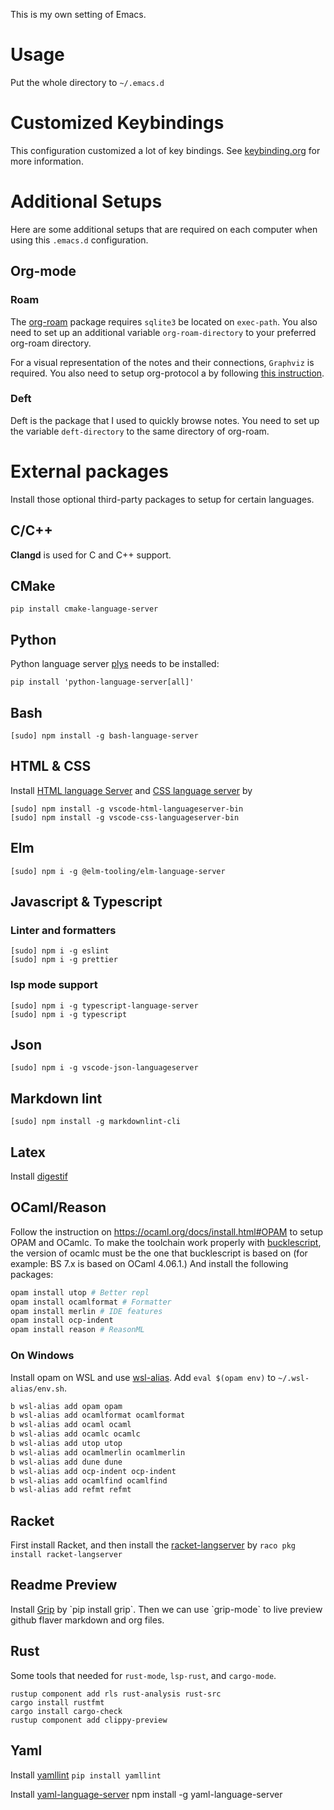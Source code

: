 This is my own setting of Emacs.

* Usage
Put the whole directory to =~/.emacs.d=

* Customized Keybindings
This configuration customized a lot of key bindings.
See [[file:docs/keybinding.org][keybinding.org]] for more information.

* Additional Setups
  Here are some additional setups that are required on each computer when using this =.emacs.d= configuration.

** Org-mode
*** Roam
   The [[https://github.com/org-roam/org-roam][org-roam]] package requires =sqlite3= be located on =exec-path=. You also need to set up an additional variable ~org-roam-directory~ to your preferred org-roam directory.

   For a visual representation of the notes and their connections, =Graphviz= is required. You also need to setup org-protocol a by following [[https://www.orgroam.com/manual/Installation-_00281_0029.html][this instruction]].

*** Deft
    Deft is the package that I used to quickly browse notes. You need to set up the variable ~deft-directory~ to the same directory of org-roam.


* External packages
Install those optional third-party packages to setup for certain languages.

** C/C++
*Clangd* is used for C and C++ support.

** CMake
#+begin_src shell
pip install cmake-language-server
#+end_src

** Python
Python language server
[[https://github.com/palantir/python-language-server][plys]] needs to be installed:

#+begin_src shell
pip install 'python-language-server[all]'
#+end_src

** Bash
#+begin_src shell
[sudo] npm install -g bash-language-server
#+end_src

** HTML & CSS
Install [[https://github.com/vscode-langservers/vscode-html-languageserver][HTML language Server]] and [[https://github.com/vscode-langservers/vscode-css-languageserver-bin][CSS language server]] by
#+begin_src shell
[sudo] npm install -g vscode-html-languageserver-bin
[sudo] npm install -g vscode-css-languageserver-bin
#+end_src
** Elm
#+begin_src shell
[sudo] npm i -g @elm-tooling/elm-language-server
#+end_src
** Javascript & Typescript
*** Linter and formatters
#+begin_src shell
[sudo] npm i -g eslint
[sudo] npm i -g prettier
#+end_src

*** lsp mode support
#+begin_src shell
[sudo] npm i -g typescript-language-server
[sudo] npm i -g typescript
#+end_src

** Json
#+begin_src shell
[sudo] npm i -g vscode-json-languageserver
#+end_src

** Markdown lint
#+begin_src shell
[sudo] npm install -g markdownlint-cli
#+end_src

** Latex
   Install [[https://github.com/astoff/digestif][digestif]]
** OCaml/Reason
Follow the instruction on https://ocaml.org/docs/install.html#OPAM to setup OPAM and OCamlc. To make the toolchain work properly with [[https://bucklescript.github.io/][bucklescript]], the version of ocamlc must be the one that bucklescript is based on (for example: BS 7.x is based on OCaml 4.06.1.) And install the following packages:

#+begin_src sh
opam install utop # Better repl
opam install ocamlformat # Formatter
opam install merlin # IDE features
opam install ocp-indent
opam install reason # ReasonML
#+end_src

*** On Windows
Install opam on WSL and use [[https://github.com/leongrdic/wsl-alias][wsl-alias]]. Add =eval $(opam env)= to =~/.wsl-alias/env.sh=.

#+begin_src sh
b wsl-alias add opam opam
b wsl-alias add ocamlformat ocamlformat
b wsl-alias add ocaml ocaml
b wsl-alias add ocamlc ocamlc
b wsl-alias add utop utop
b wsl-alias add ocamlmerlin ocamlmerlin
b wsl-alias add dune dune
b wsl-alias add ocp-indent ocp-indent
b wsl-alias add ocamlfind ocamlfind
b wsl-alias add refmt refmt
#+end_src

** Racket
First install Racket, and then install the [[https://github.com/jeapostrophe/racket-langserver][racket-langserver]] by ~raco pkg install racket-langserver~

** Readme Preview
Install [[https://github.com/joeyespo/grip][Grip]] by `pip install grip`. Then we can use `grip-mode` to live preview github flaver markdown and org files.

** Rust
Some tools that needed for ~rust-mode~, ~lsp-rust~, and ~cargo-mode~.

#+begin_src text
rustup component add rls rust-analysis rust-src
cargo install rustfmt
cargo install cargo-check
rustup component add clippy-preview
#+end_src

** Yaml
Install [[https://github.com/adrienverge/yamllint][yamllint]]
~pip install yamllint~

Install [[https://github.com/redhat-developer/yaml-language-server][yaml-language-server]]
npm install -g yaml-language-server

